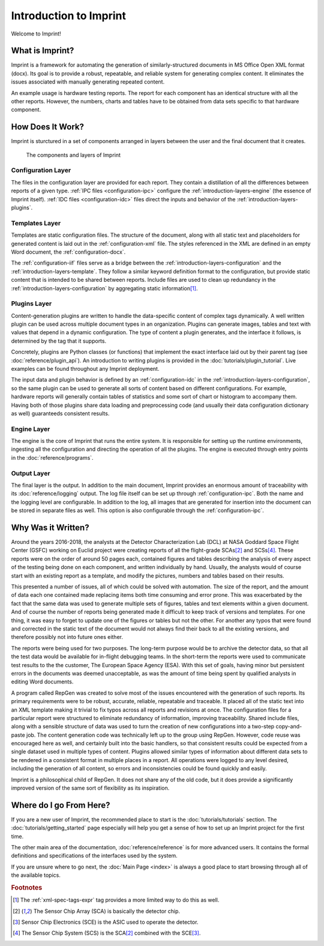 .. imprint: a program for creating documents from data and content templates

.. Copyright (C) 2019  Joseph R. Fox-Rabinovitz <jfoxrabinovitz at gmail dot com>

.. This program is free software: you can redistribute it and/or modify
.. it under the terms of the GNU Affero General Public License as
.. published by the Free Software Foundation, either version 3 of the
.. License, or (at your option) any later version.

.. This program is distributed in the hope that it will be useful,
.. but WITHOUT ANY WARRANTY; without even the implied warranty of
.. MERCHANTABILITY or FITNESS FOR A PARTICULAR PURPOSE.  See the
.. GNU Affero General Public License for more details.

.. You should have received a copy of the GNU Affero General Public License
.. along with this program.  If not, see <https://www.gnu.org/licenses/>.

.. Author: Joseph Fox-Rabinovitz <jfoxrabinovitz at gmail dot com>
.. Version: 13 Apr 2019: Initial Coding


.. _introduction:

=======================
Introduction to Imprint
=======================

Welcome to Imprint!

.. _introduction-what:

----------------
What is Imprint?
----------------

Imprint is a framework for automating the generation of similarly-structured
documents in MS Office Open XML format (docx). Its goal is to provide a robust,
repeatable, and reliable system for generating complex content. It eliminates
the issues associated with manually generating repeated content.

An example usage is hardware testing reports. The report for each component has
an identical structure with all the other reports. However, the numbers, charts
and tables have to be obtained from data sets specific to that hardware
component.


.. _introduction-how:

-----------------
How Does It Work?
-----------------

Imprint is sturctured in a set of components arranged in layers between the user
and the final document that it creates.

.. figure:: /_static/Imprint\ Components.png
   :name: introduction-layers-figure
   :scale: 80%

   The components and layers of Imprint


.. _introduction-layers-configuration:

Configuration Layer
===================

The files in the configuration layer are provided for each report. They contain
a distillation of all the differences between reports of a given type. 
:ref:`IPC files <configuration-ipc>` configure the
:ref:`introduction-layers-engine` (the essence of Imprint itself).
:ref:`IDC files <configuration-idc>` files direct the inputs and behavior of
the :ref:`introduction-layers-plugins`.


.. _introduction-layers-template:

Templates Layer
===============

Templates are static configuration files. The structure of the document, along
with all static text and placeholders for generated content is laid out in the
:ref:`configuration-xml` file. The styles referenced in the XML are defined in
an empty Word document, the :ref:`configuration-docx`.

The :ref:`configuration-iif` files serve as a bridge between the
:ref:`introduction-layers-configuration` and the
:ref:`introduction-layers-template`. They follow a similar keyword definition
format to the configuration, but provide static content that is intended to be
shared between reports. Include files are used to clean up redundancy in the
:ref:`introduction-layers-configuration` by aggregating static
information\ [#iif]_.


.. _introduction-layers-plugins:

Plugins Layer
=============

Content-generation plugins are written to handle the data-specific content of
complex tags dynamically. A well written plugin can be used across multiple
document types in an organization. Plugins can generate images, tables and text
with values that depend in a dynamic configuration. The type of content a
plugin generates, and the interface it follows, is determined by the tag that
it supports.

Concretely, plugins are Python classes (or functions) that implement the exact
interface laid out by their parent tag (see :doc:`reference/plugin_api`). An
introduction to writing plugins is provided in the
:doc:`tutorials/plugin_tutorial`. Live examples can be found throughout any
Imprint deployment.

The input data and plugin behavior is defined by an :ref:`configuration-idc` in
the :ref:`introduction-layers-configuration`, so the same plugin can be used to
generate all sorts of content based on different configurations. For example,
hardware reports will generally contain tables of statistics and some sort of
chart or histogram to accompany them. Having both of those plugins share data
loading and preprocessing code (and usually their data configuration
dictionary as well) guaranteeds consistent results.


.. _introduction-layers-engine:

Engine Layer
============

The engine is the core of Imprint that runs the entire system. It is responsible
for setting up the runtime environments, ingesting all the configuration and
directing the operation of all the plugins. The engine is executed through
entry points in the :doc:`reference/programs`.


.. _introduction-layers-output:

Output Layer
============

The final layer is the output. In addition to the main document, Imprint
provides an enormous amount of traceability with its :doc:`reference/logging`
output. The log file itself can be set up through :ref:`configuration-ipc`.
Both the name and the logging level are configurable. In addition to the log,
all images that are generated for insertion into the document can be stored in
separate files as well. This option is also configurable through the
:ref:`configuration-ipc`.


.. _introduction-why:

-------------------
Why Was it Written?
-------------------

Around the years 2016-2018, the analysts at the Detector Characterization Lab
(DCL) at NASA Goddard Space Flight Center (GSFC) working on Euclid project were
creating reports of all the flight-grade SCAs\ [#sca]_ and SCSs\ [#scs]_. These
reports were on the order of around 50 pages each, contained figures and tables
describing the analysis of every aspect of the testing being done on each
component, and written individually by hand. Usually, the analysts would of
course start with an existing report as a template, and modify the pictures,
numbers and tables based on their results.

This presented a number of issues, all of which could be solved with
automation. The size of the report, and the amount of data each one contained
made replacing items both time consuming and error prone. This was exacerbated
by the fact that the same data was used to generate multiple sets of figures,
tables and text elements within a given document. And of course the number of
reports being generated made it difficult to keep track of versions and
templates. For one thing, it was easy to forget to update one of the figures or
tables but not the other. For another any typos that were found and corrected
in the static text of the document would not always find their back to all the
existing versions, and therefore possibly not into future ones either.

The reports were being used for two purposes. The long-term purpose would be to
archive the detector data, so that all the test data would be available for
in-flight debugging teams. In the short-term the reports were used to
communicate test results to the the customer, The European Space Agency (ESA).
With this set of goals, having minor but persistent errors in the documents
was deemed unacceptable, as was the amount of time being spent by qualified
analysts in editing Word documents.

A program called RepGen was created to solve most of the issues encountered with
the generation of such reports. Its primary requirements were to be robust,
accurate, reliable, repeatable and traceable. It placed all of the static text
into an XML template making it trivial to fix typos across all reports and
revisions at once. The configuration files for a particular report were
structured to eliminate redundancy of information, improving traceability.
Shared include files, along with a sensible structure of data was used to turn
the creation of new configurations into a two-step copy-and-paste job. The
content generation code was technically left up to the group using RepGen.
However, code reuse was encouraged here as well, and certainly built into the
basic handlers, so that consistent results could be expected from a single
dataset used in multiple types of content. Plugins allowed similar types of
information about different data sets to be rendered in a consistent format in
multiple places in a report. All operations were logged to any level desired,
including the generation of all content, so errors and inconsistencies could be
found quickly and easily.

Imprint is a philosophical child of RepGen. It does not share any of the old
code, but it does provide a significantly improved version of the same sort of
flexibility as its inspiration.


.. _introduction-next:

------------------------
Where do I go From Here?
------------------------

If you are a new user of Imprint, the recommended place to start is the
:doc:`tutorials/tutorials` section. The :doc:`tutorials/getting_started` page
especially will help you get a sense of how to set up an Imprint project for the
first time.

The other main area of the documentation, :doc:`reference/reference` is for more
advanced users. It contains the formal definitions and specifications of the
interfaces used by the system.

If you are unsure where to go next, the :doc:`Main Page <index>` is
always a good place to start browsing through all of the available topics.


.. rubric:: Footnotes

.. [#iif] The :ref:`xml-spec-tags-expr` tag provides a more limited way to do
   this as well.
.. [#sca] The Sensor Chip Array (SCA) is basically the detector chip.
.. [#sce] Sensor Chip Electronics (SCE) is the ASIC used to operate the
   detector.
.. [#scs] The Sensor Chip System (SCS) is the SCA\ [#sca]_ combined with the
   SCE\ [#sce]_.
